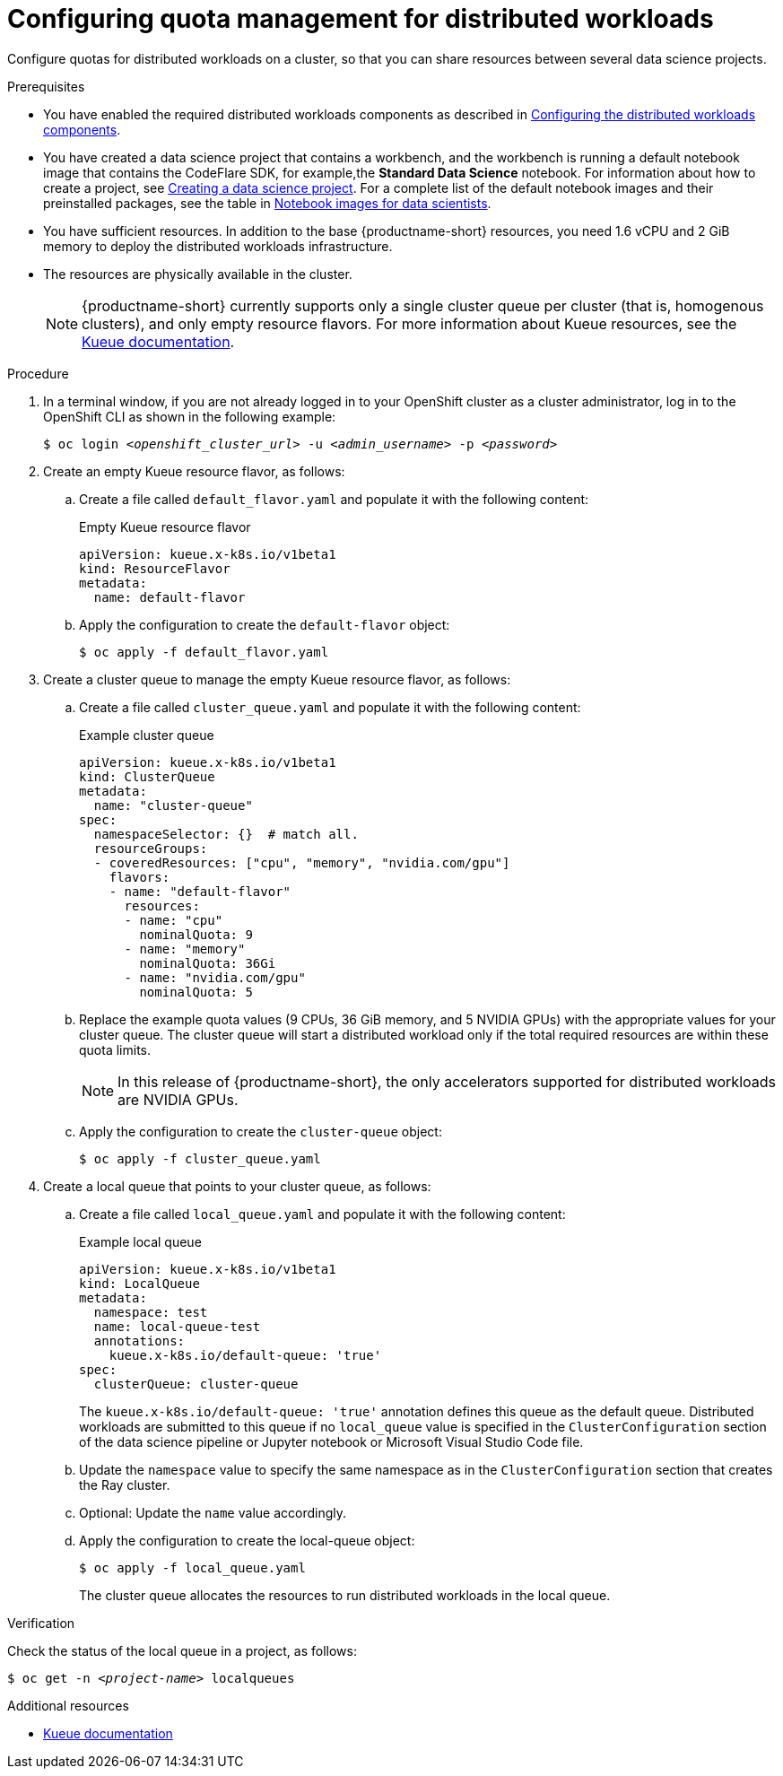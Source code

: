 :_module-type: PROCEDURE

[id="configuring-quota-management-for-distributed-workloads_{context}"]
= Configuring quota management for distributed workloads

[role='_abstract']
Configure quotas for distributed workloads on a cluster, so that you can share resources between several data science projects.

.Prerequisites
ifdef::cloud-service[]
* You have cluster administrator privileges for your OpenShift cluster.
endif::[]
ifdef::self-managed[]
* You have cluster administrator privileges for your {openshift-platform} cluster.
endif::[]

ifdef::self-managed[]
* You have downloaded and installed the OpenShift command-line interface (CLI). See link:https://docs.openshift.com/container-platform/{ocp-latest-version}/cli_reference/openshift_cli/getting-started-cli.html#installing-openshift-cli[Installing the OpenShift CLI].
endif::[]
ifdef::cloud-service[]
* You have downloaded and installed the OpenShift command-line interface (CLI). See link:https://docs.openshift.com/dedicated/cli_reference/openshift_cli/getting-started-cli.html#installing-openshift-cli[Installing the OpenShift CLI] (Red Hat OpenShift Dedicated) or link:https://docs.openshift.com/rosa/cli_reference/openshift_cli/getting-started-cli.html#installing-openshift-cli[Installing the OpenShift CLI] (Red Hat OpenShift Service on AWS).
endif::[]

ifndef::upstream[]
* You have enabled the required distributed workloads components as described in link:{rhoaidocshome}{default-format-url}/working_with_distributed_workloads/configuring-distributed-workloads_distributed-workloads#configuring-the-distributed-workloads-components_distributed-workloads[Configuring the distributed workloads components].
endif::[]
ifdef::upstream[]
* You have enabled the required distributed workloads components as described in link:{odhdocshome}/working-with-distributed-workloads/#configuring-the-distributed-workloads-components_distributed-workloads[Configuring the distributed workloads components].
endif::[]

ifndef::upstream[]
* You have created a data science project that contains a workbench, and the workbench is running a default notebook image that contains the CodeFlare SDK, for example,the *Standard Data Science* notebook. For information about how to create a project, see link:{rhoaidocshome}/working_on_data_science_projects/working-on-data-science-projects_nb-server#creating-a-data-science-project_nb-server[Creating a data science project]. 
For a complete list of the default notebook images and their preinstalled packages, see the table in link:{rhoaidocshome}/working_on_data_science_projects/creating-and-importing-notebooks_notebooks#notebook-images-for-data-scientists_notebooks[Notebook images for data scientists].
endif::[]
ifdef::upstream[]
* You have created a data science project that contains a workbench, and the workbench is running a default notebook image that contains the CodeFlare SDK, for example, the *Standard Data Science* notebook. For information about how to create a project, see link:{odhdocshome}/working-on-data-science-projects/#_using_data_science_projects[Creating a data science project]. 
For a complete list of the default notebook images and their preinstalled packages, see the table in link:{odhdocshome}/working-on-data-science-projects/#_using_data_science_projects[Notebook images for data scientists].
endif::[]

* You have sufficient resources. In addition to the base {productname-short} resources, you need 1.6 vCPU and 2 GiB memory to deploy the distributed workloads infrastructure.
* The resources are physically available in the cluster.
+
[NOTE]
====
{productname-short} currently supports only a single cluster queue per cluster (that is, homogenous clusters), and only empty resource flavors.
For more information about Kueue resources, see the link:https://kueue.sigs.k8s.io/docs/concepts/[Kueue documentation].
====


.Procedure

. In a terminal window, if you are not already logged in to your OpenShift cluster as a cluster administrator, log in to the OpenShift CLI as shown in the following example:
+
[source,subs="+quotes"]
----
$ oc login __<openshift_cluster_url>__ -u __<admin_username>__ -p __<password>__
----

. Create an empty Kueue resource flavor, as follows:
.. Create a file called `default_flavor.yaml` and populate it with the following content:
+
.Empty Kueue resource flavor
[source,bash]
----
apiVersion: kueue.x-k8s.io/v1beta1
kind: ResourceFlavor
metadata:
  name: default-flavor
----
.. Apply the configuration to create the `default-flavor` object:
+
[source,bash]
----
$ oc apply -f default_flavor.yaml
----

. Create a cluster queue to manage the empty Kueue resource flavor, as follows:
.. Create a file called `cluster_queue.yaml` and populate it with the following content:
+
.Example cluster queue
[source,bash]
----
apiVersion: kueue.x-k8s.io/v1beta1
kind: ClusterQueue
metadata:
  name: "cluster-queue"
spec:
  namespaceSelector: {}  # match all.
  resourceGroups:
  - coveredResources: ["cpu", "memory", "nvidia.com/gpu"]
    flavors:
    - name: "default-flavor"
      resources:
      - name: "cpu"
        nominalQuota: 9
      - name: "memory"
        nominalQuota: 36Gi
      - name: "nvidia.com/gpu"
        nominalQuota: 5
----
+
.. Replace the example quota values (9 CPUs, 36 GiB memory, and 5 NVIDIA GPUs) with the appropriate values for your cluster queue.
The cluster queue will start a distributed workload only if the total required resources are within these quota limits.
+
[NOTE]
====
In this release of {productname-short}, the only accelerators supported for distributed workloads are NVIDIA GPUs.
====
.. Apply the configuration to create the `cluster-queue` object:
+
[source,bash]
----
$ oc apply -f cluster_queue.yaml
----

. Create a local queue that points to your cluster queue, as follows:
.. Create a file called `local_queue.yaml` and populate it with the following content:
+
.Example local queue
[source,bash]
----
apiVersion: kueue.x-k8s.io/v1beta1
kind: LocalQueue
metadata:
  namespace: test
  name: local-queue-test
  annotations:
    kueue.x-k8s.io/default-queue: 'true'
spec:
  clusterQueue: cluster-queue
----
The `kueue.x-k8s.io/default-queue: 'true'` annotation defines this queue as the default queue.
Distributed workloads are submitted to this queue if no `local_queue` value is specified in the `ClusterConfiguration` section of the data science pipeline or Jupyter notebook or Microsoft Visual Studio Code file.
.. Update the `namespace` value to specify the same namespace as in the `ClusterConfiguration` section that creates the Ray cluster.
.. Optional: Update the `name` value accordingly.
.. Apply the configuration to create the local-queue object:
+
[source,bash]
----
$ oc apply -f local_queue.yaml
----
+
The cluster queue allocates the resources to run distributed workloads in the local queue.


.Verification
Check the status of the local queue in a project, as follows:

[source,subs="+quotes"]
----
$ oc get -n __<project-name>__ localqueues
----


[role='_additional-resources']
.Additional resources
* link:https://kueue.sigs.k8s.io/docs/concepts/[Kueue documentation]
